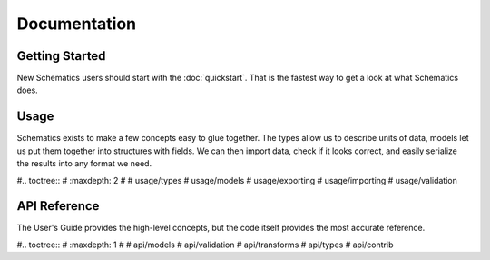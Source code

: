 .. _toc:

Documentation
=============

Getting Started
---------------

New Schematics users should start with the :doc:`quickstart`.  That is the
fastest way to get a look at what Schematics does.

.. _toc_usage:

Usage
-----

Schematics exists to make a few concepts easy to glue together.  The types
allow us to describe units of data, models let us put them together into
structures with fields.  We can then import data, check if it looks correct,
and easily serialize the results into any format we need.

#.. toctree::
#   :maxdepth: 2
#
#   usage/types
#   usage/models
#   usage/exporting
#   usage/importing
#   usage/validation

.. _toc_api:

API Reference
-------------

The User's Guide provides the high-level concepts, but the code itself provides
the most accurate reference.

#.. toctree::
#   :maxdepth: 1
#
#   api/models
#   api/validation
#   api/transforms
#   api/types
#   api/contrib
